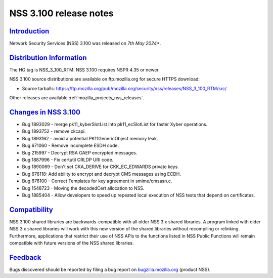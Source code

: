 .. _mozilla_projects_nss_nss_3_100_release_notes:

NSS 3.100 release notes
========================

`Introduction <#introduction>`__
--------------------------------

.. container::

   Network Security Services (NSS) 3.100 was released on *7th May 2024**.

`Distribution Information <#distribution_information>`__
--------------------------------------------------------

.. container::

   The HG tag is NSS_3_100_RTM. NSS 3.100 requires NSPR 4.35 or newer.

   NSS 3.100 source distributions are available on ftp.mozilla.org for secure HTTPS download:

   -  Source tarballs:
      https://ftp.mozilla.org/pub/mozilla.org/security/nss/releases/NSS_3_100_RTM/src/

   Other releases are available :ref:`mozilla_projects_nss_releases`.

.. _changes_in_nss_3.100:

`Changes in NSS 3.100 <#changes_in_nss_3.100>`__
------------------------------------------------------------------

.. container::

 - Bug 1893029 - merge pk11_kyberSlotList into pk11_ecSlotList for faster Xyber operations.
 - Bug 1893752 - remove ckcapi.
 - Bug 1893162 - avoid a potential PK11GenericObject memory leak.
 - Bug 671060 - Remove incomplete ESDH code.
 - Bug 215997 - Decrypt RSA OAEP encrypted messages.
 - Bug 1887996 - Fix certutil CRLDP URI code.
 - Bug 1890069 - Don't set CKA_DERIVE for CKK_EC_EDWARDS private keys.
 - Bug 676118: Add ability to encrypt and decrypt CMS messages using ECDH.
 - Bug 676100 - Correct Templates for key agreement in smime/cmsasn.c.
 - Bug 1548723 - Moving the decodedCert allocation to NSS.
 - Bug 1885404 - Allow developers to speed up repeated local execution of NSS tests that depend on certificates.

`Compatibility <#compatibility>`__
----------------------------------

.. container::

   NSS 3.100 shared libraries are backwards-compatible with all older NSS 3.x shared
   libraries. A program linked with older NSS 3.x shared libraries will work with
   this new version of the shared libraries without recompiling or
   relinking. Furthermore, applications that restrict their use of NSS APIs to the
   functions listed in NSS Public Functions will remain compatible with future
   versions of the NSS shared libraries.

`Feedback <#feedback>`__
------------------------

.. container::

   Bugs discovered should be reported by filing a bug report on
   `bugzilla.mozilla.org <https://bugzilla.mozilla.org/enter_bug.cgi?product=NSS>`__ (product NSS).
